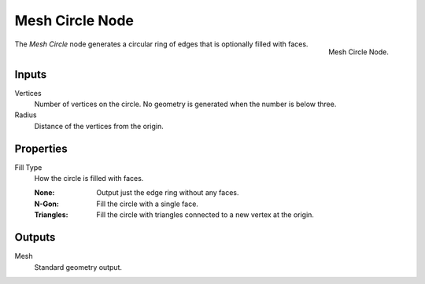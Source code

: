 .. index:: Geometry Nodes; Mesh Circle
.. _bpy.types.GeometryNodeMeshCircle:

****************
Mesh Circle Node
****************

.. figure:: /images/modeling_geometry-nodes_mesh-primitives_circle_node.png
   :align: right

   Mesh Circle Node.

The *Mesh Circle* node generates a circular ring of edges that is optionally filled with faces.


Inputs
======

Vertices
   Number of vertices on the circle.
   No geometry is generated when the number is below three.

Radius
   Distance of the vertices from the origin.


Properties
==========

Fill Type
   How the circle is filled with faces.

   :None: Output just the edge ring without any faces.
   :N-Gon: Fill the circle with a single face.
   :Triangles: Fill the circle with triangles connected to a new vertex at the origin.


Outputs
=======

Mesh
   Standard geometry output.
